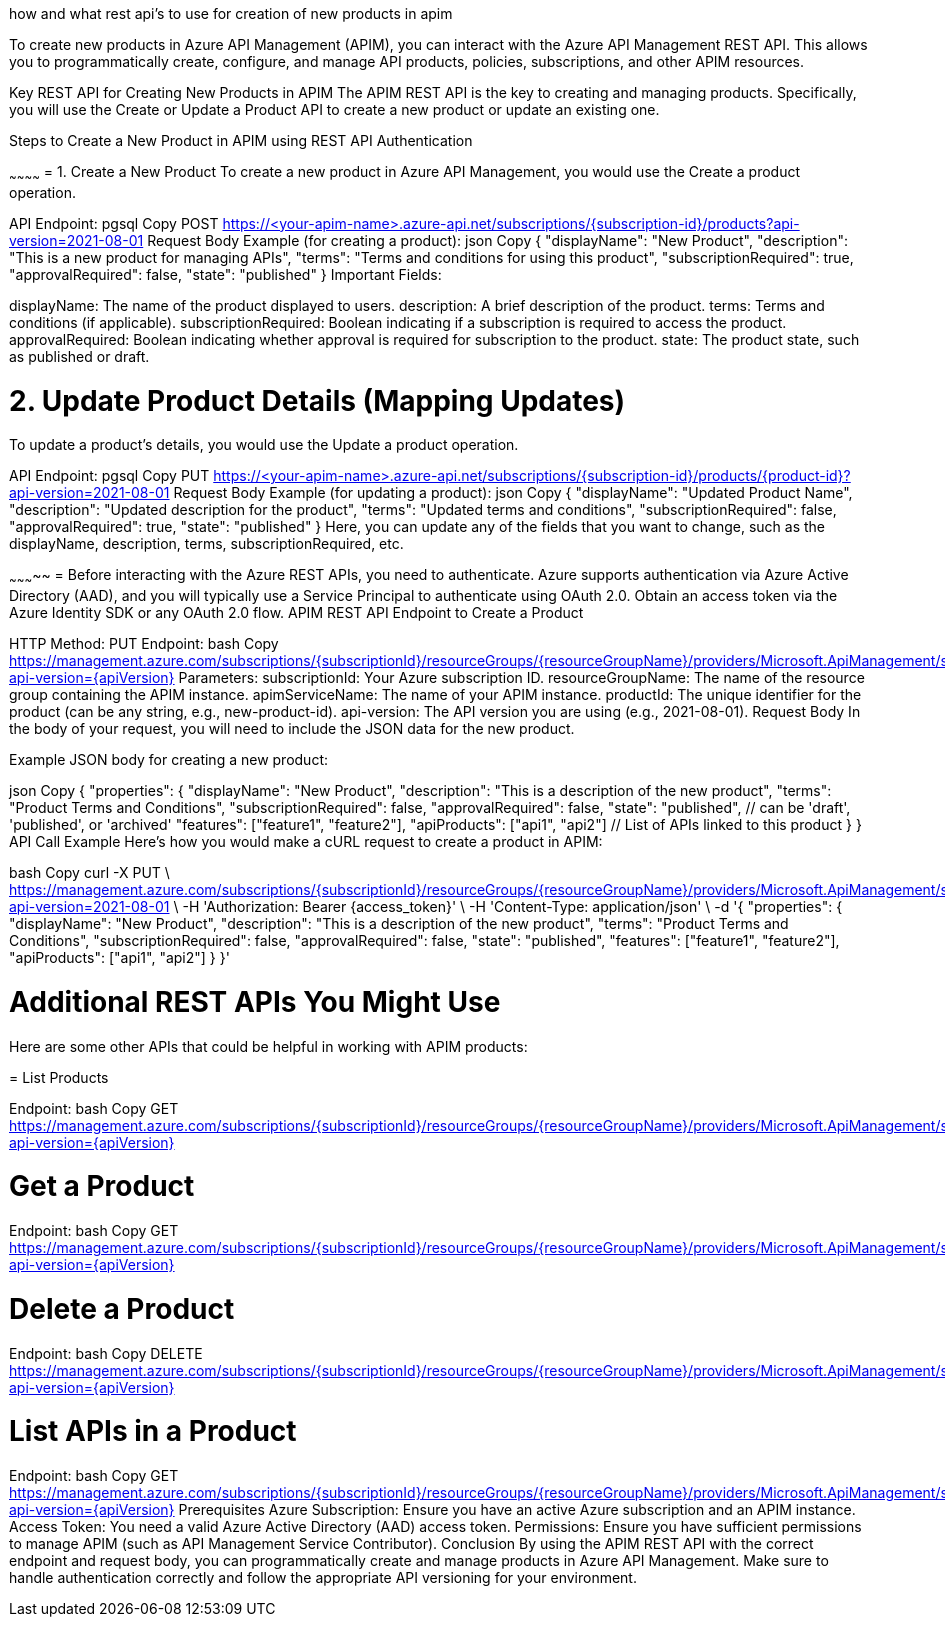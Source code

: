 -----------


-----------
how and what rest api's to use for creation of new products in apim

To create new products in Azure API Management (APIM), you can interact with the Azure API Management REST API. This allows you to programmatically create, configure, and manage API products, policies, subscriptions, and other APIM resources.

Key REST API for Creating New Products in APIM
The APIM REST API is the key to creating and managing products. Specifically, you will use the Create or Update a Product API to create a new product or update an existing one.

Steps to Create a New Product in APIM using REST API
Authentication

~~~~~~~~~~~~
= 1. Create a New Product
To create a new product in Azure API Management, you would use the Create a product operation.

API Endpoint:
pgsql
Copy
POST https://<your-apim-name>.azure-api.net/subscriptions/{subscription-id}/products?api-version=2021-08-01
Request Body Example (for creating a product):
json
Copy
{
  "displayName": "New Product",
  "description": "This is a new product for managing APIs",
  "terms": "Terms and conditions for using this product",
  "subscriptionRequired": true,
  "approvalRequired": false,
  "state": "published"
}
Important Fields:

displayName: The name of the product displayed to users.
description: A brief description of the product.
terms: Terms and conditions (if applicable).
subscriptionRequired: Boolean indicating if a subscription is required to access the product.
approvalRequired: Boolean indicating whether approval is required for subscription to the product.
state: The product state, such as published or draft.

= 2. Update Product Details (Mapping Updates)
To update a product's details, you would use the Update a product operation.

API Endpoint:
pgsql
Copy
PUT https://<your-apim-name>.azure-api.net/subscriptions/{subscription-id}/products/{product-id}?api-version=2021-08-01
Request Body Example (for updating a product):
json
Copy
{
  "displayName": "Updated Product Name",
  "description": "Updated description for the product",
  "terms": "Updated terms and conditions",
  "subscriptionRequired": false,
  "approvalRequired": true,
  "state": "published"
}
Here, you can update any of the fields that you want to change, such as the displayName, description, terms, subscriptionRequired, etc.



~~~~~~~~~~~
= Before interacting with the Azure REST APIs, you need to authenticate. Azure supports authentication via Azure Active Directory (AAD), and you will typically use a Service Principal to authenticate using OAuth 2.0.
Obtain an access token via the Azure Identity SDK or any OAuth 2.0 flow.
APIM REST API Endpoint to Create a Product

HTTP Method: PUT
Endpoint:
bash
Copy
https://management.azure.com/subscriptions/{subscriptionId}/resourceGroups/{resourceGroupName}/providers/Microsoft.ApiManagement/service/{apimServiceName}/products/{productId}?api-version={apiVersion}
Parameters:
subscriptionId: Your Azure subscription ID.
resourceGroupName: The name of the resource group containing the APIM instance.
apimServiceName: The name of your APIM instance.
productId: The unique identifier for the product (can be any string, e.g., new-product-id).
api-version: The API version you are using (e.g., 2021-08-01).
Request Body In the body of your request, you will need to include the JSON data for the new product.

Example JSON body for creating a new product:

json
Copy
{
  "properties": {
    "displayName": "New Product",
    "description": "This is a description of the new product",
    "terms": "Product Terms and Conditions",
    "subscriptionRequired": false,
    "approvalRequired": false,
    "state": "published",  // can be 'draft', 'published', or 'archived'
    "features": ["feature1", "feature2"],
    "apiProducts": ["api1", "api2"]  // List of APIs linked to this product
  }
}
API Call Example Here’s how you would make a cURL request to create a product in APIM:

bash
Copy
curl -X PUT \
  https://management.azure.com/subscriptions/{subscriptionId}/resourceGroups/{resourceGroupName}/providers/Microsoft.ApiManagement/service/{apimServiceName}/products/{productId}?api-version=2021-08-01 \
  -H 'Authorization: Bearer {access_token}' \
  -H 'Content-Type: application/json' \
  -d '{
    "properties": {
      "displayName": "New Product",
      "description": "This is a description of the new product",
      "terms": "Product Terms and Conditions",
      "subscriptionRequired": false,
      "approvalRequired": false,
      "state": "published",
      "features": ["feature1", "feature2"],
      "apiProducts": ["api1", "api2"]
    }
  }'

= Additional REST APIs You Might Use
Here are some other APIs that could be helpful in working with APIM products:

=
List Products

Endpoint:
bash
Copy
GET https://management.azure.com/subscriptions/{subscriptionId}/resourceGroups/{resourceGroupName}/providers/Microsoft.ApiManagement/service/{apimServiceName}/products?api-version={apiVersion}

= Get a Product

Endpoint:
bash
Copy
GET https://management.azure.com/subscriptions/{subscriptionId}/resourceGroups/{resourceGroupName}/providers/Microsoft.ApiManagement/service/{apimServiceName}/products/{productId}?api-version={apiVersion}

= Delete a Product

Endpoint:
bash
Copy
DELETE https://management.azure.com/subscriptions/{subscriptionId}/resourceGroups/{resourceGroupName}/providers/Microsoft.ApiManagement/service/{apimServiceName}/products/{productId}?api-version={apiVersion}

= List APIs in a Product

Endpoint:
bash
Copy
GET https://management.azure.com/subscriptions/{subscriptionId}/resourceGroups/{resourceGroupName}/providers/Microsoft.ApiManagement/service/{apimServiceName}/products/{productId}/apis?api-version={apiVersion}
Prerequisites
Azure Subscription: Ensure you have an active Azure subscription and an APIM instance.
Access Token: You need a valid Azure Active Directory (AAD) access token.
Permissions: Ensure you have sufficient permissions to manage APIM (such as API Management Service Contributor).
Conclusion
By using the APIM REST API with the correct endpoint and request body, you can programmatically create and manage products in Azure API Management. Make sure to handle authentication correctly and follow the appropriate API versioning for your environment.

------------
